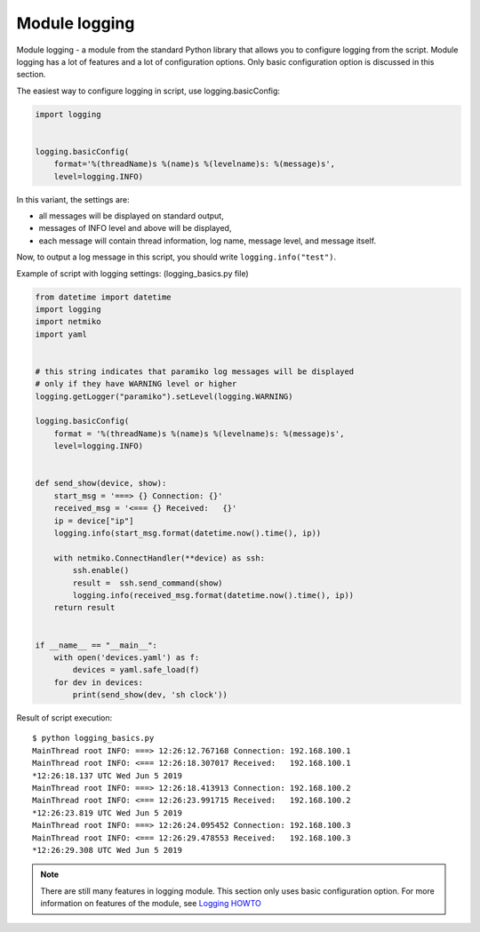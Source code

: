 Module logging
--------------

Module logging - a module from the standard Python library that allows you to configure logging from the script. Module logging has a lot of features and a lot of configuration options. Only basic configuration option is discussed in this section.

The easiest way to configure logging in script, use logging.basicConfig:

.. code:: python

    import logging


    logging.basicConfig(
        format='%(threadName)s %(name)s %(levelname)s: %(message)s',
        level=logging.INFO)

In this variant, the settings are:

* all messages will be displayed on standard output, 
* messages of INFO level and above will be displayed, 
* each message will contain thread information, log name, message level, and message itself.

Now, to output a log message in this script, you should write  ``logging.info("test")``.

Example of script with logging settings: (logging_basics.py file)

.. code:: python

    from datetime import datetime
    import logging
    import netmiko
    import yaml


    # this string indicates that paramiko log messages will be displayed
    # only if they have WARNING level or higher 
    logging.getLogger("paramiko").setLevel(logging.WARNING)

    logging.basicConfig(
        format = '%(threadName)s %(name)s %(levelname)s: %(message)s',
        level=logging.INFO)


    def send_show(device, show):
        start_msg = '===> {} Connection: {}'
        received_msg = '<=== {} Received:   {}'
        ip = device["ip"]
        logging.info(start_msg.format(datetime.now().time(), ip))

        with netmiko.ConnectHandler(**device) as ssh:
            ssh.enable()
            result =  ssh.send_command(show)
            logging.info(received_msg.format(datetime.now().time(), ip))
        return result


    if __name__ == "__main__":
        with open('devices.yaml') as f:
            devices = yaml.safe_load(f)
        for dev in devices:
            print(send_show(dev, 'sh clock'))

Result of script execution:

::

    $ python logging_basics.py
    MainThread root INFO: ===> 12:26:12.767168 Connection: 192.168.100.1
    MainThread root INFO: <=== 12:26:18.307017 Received:   192.168.100.1
    *12:26:18.137 UTC Wed Jun 5 2019
    MainThread root INFO: ===> 12:26:18.413913 Connection: 192.168.100.2
    MainThread root INFO: <=== 12:26:23.991715 Received:   192.168.100.2
    *12:26:23.819 UTC Wed Jun 5 2019
    MainThread root INFO: ===> 12:26:24.095452 Connection: 192.168.100.3
    MainThread root INFO: <=== 12:26:29.478553 Received:   192.168.100.3
    *12:26:29.308 UTC Wed Jun 5 2019

.. note::

    There are still many features in logging module. This section only uses basic configuration option. For more information on features of the module, see `Logging HOWTO <https://docs.python.org/3/howto/logging.html#logging-basic-tutorial>`__
